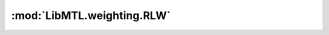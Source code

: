 :mod:`LibMTL.weighting.RLW`
===========================

.. py:module:: LibMTL.weighting.RLW






.. py:class:: RLW

   Bases: :py:obj:`LibMTL.weighting.abstract_weighting.AbsWeighting`

   Random Loss Weighting (RLW).

   This method is proposed in `A Closer Look at Loss Weighting in Multi-Task Learning (arXiv:2111.10603) <https://arxiv.org/abs/2111.10603>`_ \
   and implemented by us.

   :param dist: The type of distribution where the loss weigghts are sampled from.
   :type dist: {'Uniform', 'Normal', 'Dirichlet', 'Bernoulli', 'constrained_Bernoulli'}, default='Normal'

   .. py:method:: backward(self, losses, **kwargs)

      :param losses: A list of loss of each task.
      :type losses: list
      :param kwargs: A dictionary of hyperparameters of weighting methods.
      :type kwargs: dict




